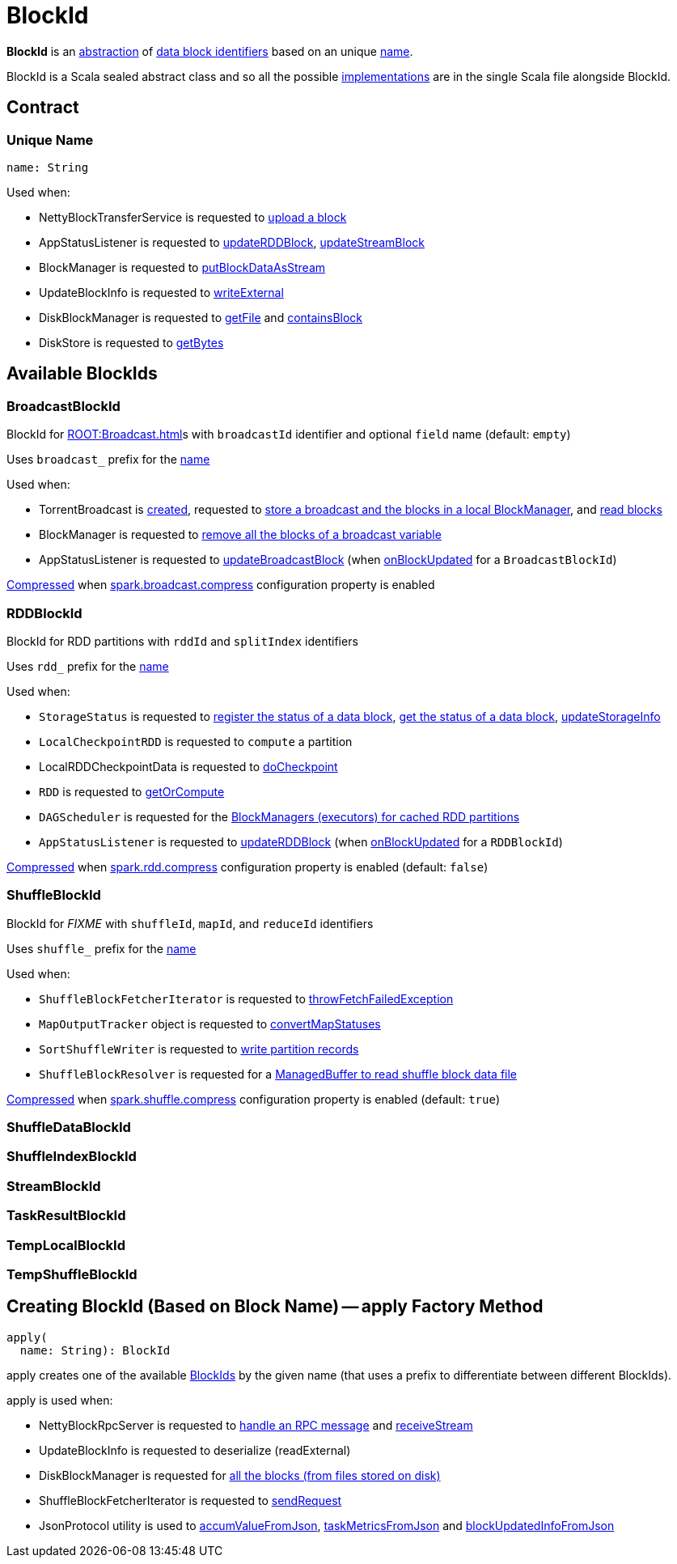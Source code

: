 = BlockId

*BlockId* is an <<contract, abstraction>> of <<implementations, data block identifiers>> based on an unique <<name, name>>.

BlockId is a Scala sealed abstract class and so all the possible <<implementations, implementations>> are in the single Scala file alongside BlockId.

== [[contract]] Contract

=== [[name]][[toString]] Unique Name

[source, scala]
----
name: String
----

Used when:

* NettyBlockTransferService is requested to xref:storage:NettyBlockTransferService.adoc#uploadBlock[upload a block]

* AppStatusListener is requested to xref:ROOT:spark-SparkListener-AppStatusListener.adoc#updateRDDBlock[updateRDDBlock], xref:ROOT:spark-SparkListener-AppStatusListener.adoc#updateStreamBlock[updateStreamBlock]

* BlockManager is requested to xref:storage:BlockManager.adoc#putBlockDataAsStream[putBlockDataAsStream]

* UpdateBlockInfo is requested to xref:storage:BlockManagerMasterEndpoint.adoc#UpdateBlockInfo[writeExternal]

* DiskBlockManager is requested to xref:storage:DiskBlockManager.adoc#getFile[getFile] and xref:storage:DiskBlockManager.adoc#containsBlock[containsBlock]

* DiskStore is requested to xref:storage:DiskStore.adoc#getBytes[getBytes]

== [[implementations]] Available BlockIds

=== [[BroadcastBlockId]] BroadcastBlockId

BlockId for xref:ROOT:Broadcast.adoc[]s with `broadcastId` identifier and optional `field` name (default: `empty`)

Uses `broadcast_` prefix for the <<name, name>>

Used when:

* TorrentBroadcast is xref:core:TorrentBroadcast.adoc#broadcastId[created], requested to xref:core:TorrentBroadcast.adoc#writeBlocks[store a broadcast and the blocks in a local BlockManager], and <<readBlocks, read blocks>>

* BlockManager is requested to xref:storage:BlockManager.adoc#removeBroadcast[remove all the blocks of a broadcast variable]

* AppStatusListener is requested to xref:ROOT:spark-SparkListener-AppStatusListener.adoc#updateBroadcastBlock[updateBroadcastBlock] (when xref:ROOT:spark-SparkListener-AppStatusListener.adoc#onBlockUpdated[onBlockUpdated] for a `BroadcastBlockId`)

xref:serializer:SerializerManager.adoc#shouldCompress[Compressed] when xref:core:BroadcastManager.adoc#spark.broadcast.compress[spark.broadcast.compress] configuration property is enabled

=== [[RDDBlockId]] RDDBlockId

BlockId for RDD partitions with `rddId` and `splitIndex` identifiers

Uses `rdd_` prefix for the <<name, name>>

Used when:

* `StorageStatus` is requested to <<spark-blockmanager-StorageStatus.adoc#addBlock, register the status of a data block>>, <<spark-blockmanager-StorageStatus.adoc#getBlock, get the status of a data block>>, <<spark-blockmanager-StorageStatus.adoc#updateStorageInfo, updateStorageInfo>>

* `LocalCheckpointRDD` is requested to `compute` a partition

* LocalRDDCheckpointData is requested to xref:rdd:LocalRDDCheckpointData.adoc#doCheckpoint[doCheckpoint]

* `RDD` is requested to xref:rdd:RDD.adoc#getOrCompute[getOrCompute]

* `DAGScheduler` is requested for the xref:scheduler:DAGScheduler.adoc#getCacheLocs[BlockManagers (executors) for cached RDD partitions]

* `AppStatusListener` is requested to xref:ROOT:spark-SparkListener-AppStatusListener.adoc#updateRDDBlock[updateRDDBlock] (when xref:ROOT:spark-SparkListener-AppStatusListener.adoc#onBlockUpdated[onBlockUpdated] for a `RDDBlockId`)

xref:serializer:SerializerManager.adoc#shouldCompress[Compressed] when xref:ROOT:configuration-properties.adoc#spark.rdd.compress[spark.rdd.compress] configuration property is enabled (default: `false`)

=== [[ShuffleBlockId]] ShuffleBlockId

BlockId for _FIXME_ with `shuffleId`, `mapId`, and `reduceId` identifiers

Uses `shuffle_` prefix for the <<name, name>>

Used when:

* `ShuffleBlockFetcherIterator` is requested to xref:storage:ShuffleBlockFetcherIterator.adoc#throwFetchFailedException[throwFetchFailedException]

* `MapOutputTracker` object is requested to xref:scheduler:MapOutputTracker.adoc#convertMapStatuses[convertMapStatuses]

* `SortShuffleWriter` is requested to xref:shuffle:SortShuffleWriter.adoc#write[write partition records]

* `ShuffleBlockResolver` is requested for a xref:shuffle:ShuffleBlockResolver.adoc#getBlockData[ManagedBuffer to read shuffle block data file]

xref:serializer:SerializerManager.adoc#shouldCompress[Compressed] when xref:ROOT:configuration-properties.adoc#spark.shuffle.compress[spark.shuffle.compress] configuration property is enabled (default: `true`)

=== [[ShuffleDataBlockId]] ShuffleDataBlockId

=== [[ShuffleIndexBlockId]] ShuffleIndexBlockId

=== [[StreamBlockId]] StreamBlockId

=== [[TaskResultBlockId]] TaskResultBlockId

=== [[TempLocalBlockId]] TempLocalBlockId

=== [[TempShuffleBlockId]] TempShuffleBlockId

== [[apply]] Creating BlockId (Based on Block Name) -- apply Factory Method

[source, scala]
----
apply(
  name: String): BlockId
----

apply creates one of the available <<implementations, BlockIds>> by the given name (that uses a prefix to differentiate between different BlockIds).

apply is used when:

* NettyBlockRpcServer is requested to xref:storage:NettyBlockRpcServer.adoc#receive[handle an RPC message] and xref:storage:NettyBlockRpcServer.adoc#receiveStream[receiveStream]

* UpdateBlockInfo is requested to deserialize (readExternal)

* DiskBlockManager is requested for xref:storage:DiskBlockManager.adoc#getAllBlocks[all the blocks (from files stored on disk)]

* ShuffleBlockFetcherIterator is requested to xref:storage:ShuffleBlockFetcherIterator.adoc#sendRequest[sendRequest]

* JsonProtocol utility is used to xref:spark-history-server:JsonProtocol.adoc#accumValueFromJson[accumValueFromJson], xref:spark-history-server:JsonProtocol.adoc#taskMetricsFromJson[taskMetricsFromJson] and xref:spark-history-server:JsonProtocol.adoc#blockUpdatedInfoFromJson[blockUpdatedInfoFromJson]
